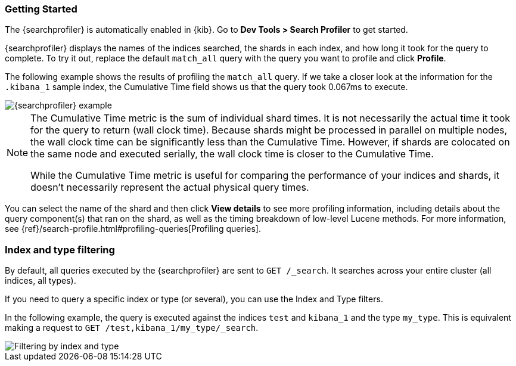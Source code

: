 [role="xpack"]
[[profiler-getting-started]]
=== Getting Started

The {searchprofiler} is automatically enabled in {kib}.  Go to *Dev Tools > Search Profiler*
to get started.

{searchprofiler} displays the names of the indices searched, the shards in each index,
and how long it took for the query to complete. To try it out, replace the default `match_all` query
with the query you want to profile and click *Profile*.

The following example shows the results of profiling the `match_all` query.
If we take a closer look at the information for the `.kibana_1` sample index, the
Cumulative Time field shows us that the query took 0.067ms to execute.

[role="screenshot"]
image::dev-tools/searchprofiler/images/query.png["{searchprofiler} example"]


[NOTE]
====
The Cumulative Time metric is the sum of individual shard times.
It is not necessarily the actual time it took for the query to return (wall clock time).
Because shards might be processed in parallel on multiple nodes, the wall clock time can
be significantly less than the Cumulative Time. However, if shards are colocated on the
same node and executed serially, the wall clock time is closer to the Cumulative Time.

While the Cumulative Time metric is useful for comparing the performance of your
indices and shards, it doesn't necessarily represent the actual physical query times.
====

You can select the name of the shard and then click *View details* to see more profiling information,
including details about the query component(s) that ran on the shard, as well as the timing
breakdown of low-level Lucene methods. For more information, see {ref}/search-profile.html#profiling-queries[Profiling queries].

[float]
=== Index and type filtering

By default, all queries executed by the {searchprofiler} are sent
to `GET /_search`. It searches across your entire cluster (all indices, all types).

If you need to query a specific index or type (or several), you can use the Index
and Type filters.

In the following example, the query is executed against the indices `test` and `kibana_1`
and the type `my_type`. This is equivalent making a request to `GET /test,kibana_1/my_type/_search`.

[role="screenshot"]
image::dev-tools/searchprofiler/images/filter.png["Filtering by index and type"]
